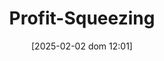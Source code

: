 :PROPERTIES:
:ID:       de34270e-0ae3-44b3-a344-a58d4a3d15d1
:END:
#+title:      Profit-Squeezing
#+date:       [2025-02-02 dom 12:01]
#+filetags:   :placeholder:
#+identifier: 20250202T120140
#+BIBLIOGRAPHY: ~/Org/zotero_refs.bib
#+OPTIONS: num:nil ^:{} toc:nil
